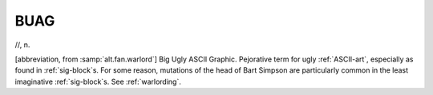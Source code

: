 .. _BUAG:

============================================================
BUAG
============================================================

//, n\.

[abbreviation, from :samp:`alt.fan.warlord`\] Big Ugly ASCII Graphic.
Pejorative term for ugly :ref:`ASCII-art`\, especially as found in :ref:`sig-block`\s.
For some reason, mutations of the head of Bart Simpson are particularly common in the least imaginative :ref:`sig-block`\s.
See :ref:`warlording`\.


